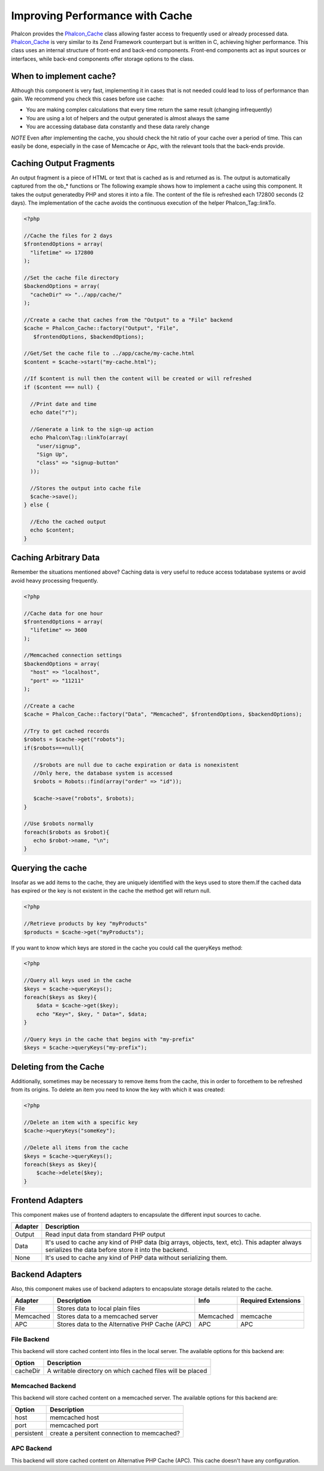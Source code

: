Improving Performance with Cache
================================
Phalcon provides the `Phalcon_Cache <../api/Phalcon_Cache.html>`_ class allowing faster access to frequently used or already processed data. `Phalcon_Cache <../api/Phalcon_Cache.html>`_  is very similar to its Zend Framework counterpart but is written in C, achieving higher performance. This class uses an internal structure of front-end and back-end components. Front-end components act as input sources or interfaces, while back-end components offer storage options to the class.

When to implement cache?
------------------------
Although this component is very fast, implementing it in cases that is not needed could lead to loss of performance than gain. We recommend you check this cases before use cache: 

* You are making complex calculations that every time return the same result (changing infrequently)
* You are using a lot of helpers and the output generated is almost always the same
* You are accessing database data constantly and these data rarely change

*NOTE* Even after implementing the cache, you should check the hit ratio of your cache over a period of time. This can easily be done, especially in the case of Memcache or Apc, with the relevant tools that the back-ends provide.

Caching Output Fragments
------------------------
An output fragment is a piece of HTML or text that is cached as is and returned as is. The output is automatically captured from the ob_* functions or 
The following example shows how to implement a cache using this component. It takes the output generatedby PHP and stores it into a file. The content of the file is refreshed each 172800 seconds (2 days). The implementation of the cache avoids the continuous execution of the helper Phalcon_Tag::linkTo. 

.. code-block:: php

    <?php
    
    //Cache the files for 2 days
    $frontendOptions = array(
      "lifetime" => 172800
    );
    
    //Set the cache file directory
    $backendOptions = array(
      "cacheDir" => "../app/cache/"
    );
    
    //Create a cache that caches from the "Output" to a "File" backend
    $cache = Phalcon_Cache::factory("Output", "File",
       $frontendOptions, $backendOptions);
    
    //Get/Set the cache file to ../app/cache/my-cache.html
    $content = $cache->start("my-cache.html");
    
    //If $content is null then the content will be created or will refreshed
    if ($content === null) {
    
      //Print date and time
      echo date("r");
    
      //Generate a link to the sign-up action
      echo Phalcon\Tag::linkTo(array(
        "user/signup",
        "Sign Up",
        "class" => "signup-button"
      ));
    
      //Stores the output into cache file
      $cache->save();
    } else {
    
      //Echo the cached output
      echo $content;
    }

Caching Arbitrary Data
----------------------
Remember the situations mentioned above? Caching data is very useful to reduce access todatabase systems or avoid avoid heavy processing frequently. 

.. code-block:: php

    <?php
    
    //Cache data for one hour
    $frontendOptions = array(
      "lifetime" => 3600
    );
    
    //Memcached connection settings
    $backendOptions = array(
      "host" => "localhost",
      "port" => "11211"
    );
    
    //Create a cache
    $cache = Phalcon_Cache::factory("Data", "Memcached", $frontendOptions, $backendOptions);
    
    //Try to get cached records
    $robots = $cache->get("robots");
    if($robots===null){
    
       //$robots are null due to cache expiration or data is nonexistent
       //Only here, the database system is accessed
       $robots = Robots::find(array("order" => "id"));
    
       $cache->save("robots", $robots);
    }
    
    //Use $robots normally
    foreach($robots as $robot){
       echo $robot->name, "\n";
    }

Querying the cache
------------------
Insofar as we add items to the cache, they are uniquely identified with the keys used to store them.If the cached data has expired or the key is not existent in the cache the method get will return null. 

.. code-block:: php

    <?php

    //Retrieve products by key "myProducts"
    $products = $cache->get("myProducts");

If you want to know which keys are stored in the cache you could call the queryKeys method:

.. code-block:: php

    <?php

    //Query all keys used in the cache
    $keys = $cache->queryKeys();
    foreach($keys as $key){
    	$data = $cache->get($key);
    	echo "Key=", $key, " Data=", $data;
    }
    
    //Query keys in the cache that begins with "my-prefix"
    $keys = $cache->queryKeys("my-prefix");


Deleting from the Cache
-----------------------
Additionally, sometimes may be necessary to remove items from the cache, this in order to forcethem to be refreshed from its origins. To delete an item you need to know the key with which it was created: 

.. code-block:: php

    <?php

    //Delete an item with a specific key
    $cache->queryKeys("someKey");
    
    //Delete all items from the cache
    $keys = $cache->queryKeys();
    foreach($keys as $key){
    	$cache->delete($key);
    }


Frontend Adapters
-----------------
This component makes use of frontend adapters to encapsulate the different input sources to cache.

+---------+-----------------------------------------------------------------------------------------------------------------------------------------------------+
| Adapter | Description                                                                                                                                         | 
+=========+=====================================================================================================================================================+
| Output  | Read input data from standard PHP output                                                                                                            | 
+---------+-----------------------------------------------------------------------------------------------------------------------------------------------------+
| Data    | It's used to cache any kind of PHP data (big arrays, objects, text, etc). This adapter always serializes the data before store it into the backend. | 
+---------+-----------------------------------------------------------------------------------------------------------------------------------------------------+
| None    | It's used to cache any kind of PHP data without serializing them.                                                                                   | 
+---------+-----------------------------------------------------------------------------------------------------------------------------------------------------+


Backend Adapters
----------------
Also, this component makes use of backend adapters to encapsulate storage details related to the cache.

+-----------+------------------------------------------------+-----------+---------------------+
| Adapter   | Description                                    | Info      | Required Extensions | 
+===========+================================================+===========+=====================+
| File      | Stores data to local plain files               |           |                     | 
+-----------+------------------------------------------------+-----------+---------------------+
| Memcached | Stores data to a memcached server              | Memcached | memcache            | 
+-----------+------------------------------------------------+-----------+---------------------+
| APC       | Stores data to the Alternative PHP Cache (APC) | APC       | APC                 | 
+-----------+------------------------------------------------+-----------+---------------------+


File Backend
^^^^^^^^^^^^
This backend will store cached content into files in the local server. The available options for this backend are: 

+----------+-----------------------------------------------------------+
| Option   | Description                                               | 
+==========+===========================================================+
| cacheDir | A writable directory on which cached files will be placed | 
+----------+-----------------------------------------------------------+


Memcached Backend
^^^^^^^^^^^^^^^^^
This backend will store cached content on a memcached server. The available options for this backend are: 

+------------+---------------------------------------------+
| Option     | Description                                 | 
+============+=============================================+
| host       | memcached host                              | 
+------------+---------------------------------------------+
| port       | memcached port                              | 
+------------+---------------------------------------------+
| persistent | create a persitent connection to memcached? | 
+------------+---------------------------------------------+


APC Backend
^^^^^^^^^^^
This backend will store cached content on Alternative PHP Cache (APC). This cache doesn't have any configuration. 